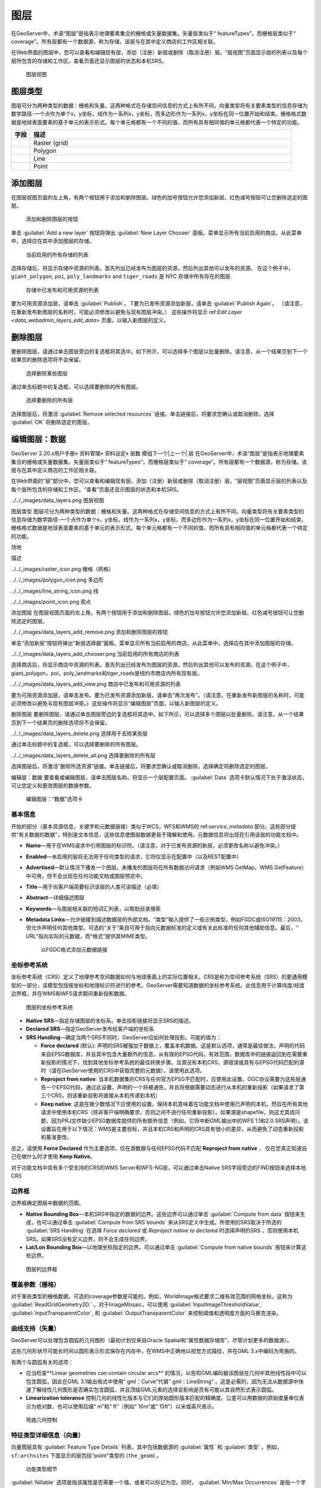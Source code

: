 .. _data_webadmin_layers:

图层
======

在GeoServer中，术语“图层”是指表示地理要素集合的栅格或矢量数据集。矢量层类似于“ featureTypes”，而栅格层类似于“ coverage”。所有层都有一个数据源，称为存储。该层与在其中定义商店的工作区相关联。

在Web界面的图层中，您可以查看和编辑现有层，添加（注册）新层或删除（取消注册）层。“层视图”页面显示层的列表以及每个层所包含的存储和工作区。查看页面还显示图层的状态和本机SRS。

.. figure:: img/data_layers.png

   图层视图

图层类型
-----------

图层可分为两种类型的数据：栅格和矢量。这两种格式在存储空间信息的方式上有所不同。向量类型将有关要素类型的信息存储为数学路径-一个点作为单个x，y坐标，线作为一系列x，y坐标，而多边形作为一系列x，y坐标在同一位置开始和结束。栅格格式数据是地球表面要素的基于单元的表示形式。每个单元格都有一个不同的值，而所有具有相同值的单元格都代表一个特定的功能。

.. list-table::
   :widths: 5 70
   :header-rows: 1

   * - 字段
     - 描述
   * - .. image:: img/raster_icon.png
     - Raster (grid)
   * - .. image:: img/polygon_icon.png
     - Polygon
   * - .. image:: img/line_string_icon.png
     - Line
   * - .. image:: img/point_icon.png
     - Point

.. _data_webadmin_layers_add_a_layer:

添加图层
-----------

在图层视图页面的左上角，有两个按钮用于添加和删除图层。绿色的加号按钮允许您添加新层。红色减号按钮可让您删除选定的图层。

.. figure:: img/data_layers_add_remove.png

   添加和删​​除图层的按钮

单击 :guilabel:`Add a new layer` 按钮将弹出 :guilabel:`New Layer Chooser` 面板。菜单显示所有当前启用的商店。从此菜单中，选择应在其中添加图层的存储。

.. figure:: img/data_layers_add_chooser.png

   当前启用的所有存储的列表

选择存储后，将显示存储中资源的列表。首先列出已经发布为图层的资源，然后列出其他可以发布的资源。
在这个例子中，``giant_polygon``, ``poi``, ``poly_landmarks`` and ``tiger_roads`` 是 NYC 存储中所有存在的图层.

.. figure:: img/data_layers_add_view.png

   存储中已发布和可用资源的列表

要为可用资源添加层，请单击 :guilabel:`Publish`。
T要为已发布资源添加新层，请单击 :guilabel:`Publish Again`。
（请注意，在重新发布新图层的名称时，可能必须修改以避免与现有图层冲突。）
这些操作将显示 ref:`Edit Layer <data_webadmin_layers_edit_data>` 页面，以输入新图层的定义。

删除图层
--------------

要删除图层，请通过单击图层旁边的复选框将其选中。如下所示，可以选择多个图层以批量删除。请注意，从一个结果页到下一个结果页的删除选项将不会保留。

.. figure:: img/data_layers_delete.png

   选择删除某些图层

通过单击标题中的复选框，可以选择要删除的所有图层。

.. figure:: img/data_layers_delete_all.png

   选择要删除的所有层

选择图层后，将激活 :guilabel:`Remove selected resources` 链接。单击链接后，将要求您确认或取消删除。选择 :guilabel:`OK` 将删除选定的图层。

.. _data_webadmin_layers_edit_data:

编辑图层：数据
----------------


GeoServer 2.20.x用户手册» 资料管理» 资料设定» 层数
模组下一个|上一个|
层
在GeoServer中，术语“图层”是指表示地理要素集合的栅格或矢量数据集。矢量层类似于“ featureTypes”，而栅格层类似于“ coverage”。所有层都有一个数据源，称为存储。该层与在其中定义商店的工作区相关联。

在Web界面的“层”部分中，您可以查看和编辑现有层，添加（注册）新层或删除（取消注册）层。“层视图”页面显示层的列表以及每个层所包含的存储和工作区。“查看”页面还显示图层的状态和本机SRS。

../../_images/data_layers.png
图层视图

图层类型
图层可分为两种类型的数据：栅格和矢量。这两种格式在存储空间信息的方式上有所不同。向量类型将有关要素类型的信息存储为数学路径-一个点作为单个x，y坐标，线作为一系列x，y坐标，而多边形作为一系列x，y坐标在同一位置开始和结束。栅格格式数据是地球表面要素的基于单元的表示形式。每个单元格都有一个不同的值，而所有具有相同值的单元格都代表一个特定的功能。

场地

描述

../../_images/raster_icon.png	
栅格（网格）

../../_images/polygon_icon.png	
多边形

../../_images/line_string_icon.png	
线

../../_images/point_icon.png	
观点

添加图层
在图层视图页面的左上角，有两个按钮用于添加和删除图层。绿色的加号按钮允许您添加新层。红色减号按钮可让您删除选定的图层。

../../_images/data_layers_add_remove.png
添加和删​​除图层的按钮

单击“添加新层”按钮将弹出“新层选择器”面板。菜单显示所有当前启用的商店。从此菜单中，选择应在其中添加图层的存储。

../../_images/data_layers_add_chooser.png
当前启用的所有商店的列表

选择商店后，将显示商店中资源的列表。首先列出已经发布为图层的资源，然后列出其他可以发布的资源。在这个例子中，giant_polygon，poi，poly_landmarks和tiger_roads是纽约市商店内所有现有层。

../../_images/data_layers_add_view.png
商店中已发布和可用资源的列表

要为可用资源添加层，请单击发布。要为已发布资源添加新层，请单击“再次发布”。（请注意，在重新发布新图层的名称时，可能必须修改以避免与现有图层冲突。）这些操作将显示“编辑图层”页面，以输入新图层的定义。

删除图层
要删除图层，请通过单击图层旁边的复选框将其选中。如下所示，可以选择多个图层以批量删除。请注意，从一个结果页到下一个结果页的删除选项将不会保留。

../../_images/data_layers_delete.png
选择用于去除某些层

通过单击标题中的复选框，可以选择要删除的所有图层。

../../_images/data_layers_delete_all.png
选择要删除的所有层

选择图层后，将激活“删除所选资源”链接。单击链接后，将要求您确认或取消删除。选择确定将删除选定的图层。

编辑层：数据
要查看或编辑图层，请单击图层名称。将显示一个层配置页面。 :guilabel:`Data` 选项卡默认情况下处于激活状态，可让您定义和更改图层的数据参数。

.. figure:: img/data_layers_edit_data.png

   编辑图层：“数据”选项卡

基本信息
^^^^^^^^^^

开始的部分（基本资源信息，关键字和元数据链接）类似于WCS，WFS和WMS的 ref:`service_metadata` 部分。这些部分提供“有关数据的数据”，特别是文本信息，这些信息使图层数据更易于理解和使用。元数据信息将出现在引用该层的功能文档中。

* **Name**—用于在WMS请求中引用图层的标识符。（请注意，对于已发布资源的新层，必须更改名称以避免冲突。）
* **Enabled**—未启用的层将无法用于任何类型的请求，它将仅显示在配置中（以及REST配置中）
* **Advertised**—默认情况下播发一个图层。未播发的图层将在所有数据访问请求（例如WMS GetMap，WMS GetFeature）中可用，但不会出现在任何功能文档或图层预览中。
* **Title**—用于向客户端简要标识该层的人类可读描述（必填）
* **Abstract**—详细描述图层
* **Keywords**—与图层相关联的短词汇列表，以帮助目录搜索
* **Metadata Links**—允许链接到描述数据层的外部文档。“类型”输入提供了一些示例类型，例如FGDC或ISO19115：2003，但允许声明任何其他类型。可选的“关于”条目可用于指向元数据标准的定义或有关此标准的任何其他辅助信息。最后，“ URL”指向实际的元数据，而“格式”提供其MIME类型。

  .. figure:: img/data_layers_meta.png

     以FGDC格式添加元数据链接

坐标参考系统
^^^^^^^^^^^^^^^^^^^^^^^^^^^^

坐标参考系统（CRS）定义了地理参考空间数据如何与地球表面上的实际位置相关。CRS是称为空间参考系统（SRS）的更通用模型的一部分，该模型包括按坐标和地理标识符进行的参考。GeoServer需要知道数据的坐标参考系统。此信息用于计算纬度/经度边界框，并在WMS和WFS请求期间重新投影数据。


.. figure:: img/data_layers_CRS.png

   图层的坐标参考系统

* **Native SRS**—指定存储图层的坐标系。单击投影链接将显示SRS的描述。
* **Declared SRS**—指定GeoServer发布给客户端的坐标系
* **SRS Handling**—确定当两个SRS不同时，GeoServer应如何处理投影。可能的值为：

  * **Force declared** (默认): 声明的SRS被强加于数据上，覆盖本机数据。这是默认选项，通常是最佳做法，声明的代码来自EPSG数据库，并且其中包含大量额外的信息，从有效的EPSG代码，有效范围，数据库中的链接返回到在需要重新投影的情况下，找到其他坐标参考系统的最佳转换步骤。当源没有本机CRS，源错误或具有与EPSG代码匹配的源时（请在GeoServer使用的CRS中获取完整的元数据），请使用此选项。
  * **Reproject from native**: 当本机数据集的CRS与任何官方EPSG不匹配时，应使用此设置。OGC协议需要为这些层通告一个EPSG代码，通过此设置，声明的一个将被通告，并且将根据需要动态进行从本机的重新投影（如果请求了第三个CRS，则该重新投影将直接从本机传递到本机）
  * **Keep native**: 这是在极少数情况下应使用的设置。保持本机意味着在功能文档中使用已声明的本机，然后在所有其他请求中使用本机CRS（除非客户端明确要求，否则之间不进行任何重新投影）。如果源是shapefile，则这尤其成问题，因为PRJ文件缺少EPSG数据库提供的所有额外信息（例如，它将中断GML输出中的WFS 1.1和2.0 SRS声明）。该设置旨在用于以下情况：WMS是主要目标，并且本机CRS和声明的CRS具有很小的差异，从而避免了动态重新投影和基准更改。

总之，请使用 **Force Declared** 作为主要选项，仅在源数据与任何EPSG代码不匹配 **Reproject from native** ， 仅在您真正知道自己在做什么时才使用 **Keep Native**。

对于功能文档中具有多个受支持的CRS的WMS Server和WFS-NG层，可以通过单击Native SRS字段旁边的FIND按钮来选择本地CRS

.. figure:: img/cascade_srs.png

边界框
^^^^^^^^^^^^^^

边界框确定图层中数据的范围。

* **Native Bounding Box**—本机SRS中指定的数据的边界。这些边界可以通过单击 :guilabel:`Compute from data` 按钮来生成，也可以通过单击 :guilabel:`Compute from SRS bounds` 来从SRS定义中生成。所使用的SRS取决于所选的 :guilabel:`SRS Handling` 在选择 *Force declared* 或 *Reproject native to declared* 时选择声明的SRS ，否则使用本机SRS。如果SRS没有定义边界，则不会生成任何边界。
* **Lat/Lon Bounding Box**—以地理坐标指定的边界。可以通过单击 :guilabel:`Compute from native bounds` 按钮来计算这些边界。

.. figure:: img/data_layers_BB.png

   图层的边界框

覆盖参数（栅格）
^^^^^^^^^^^^^^^^^^^^^^^^^^^^

对于某些类型的栅格数据，可选的coverage参数是可能的。例如，WorldImage格式要求二维有效范围的网格坐标，这称为 :guilabel:`ReadGridGeometry2D.` 。对于ImageMosaic，可以使用 :guilabel:`InputImageThresholdValue`, :guilabel:`InputTransparentColor`, 和 :guilabel:`OutputTransparentColor` 来控制阈值和透明度方面的马赛克渲染。

曲线支持（矢量）
^^^^^^^^^^^^^^^^^^^^^^^

GeoServer可以处理包含圆弧的几何图形（最初计划仅来自Oracle Spatial和“属性数据存储库”，尽管计划更多的数据源）。

这些几何形状尽可能长时间以圆形表示形式保存在内存中，在WMS中正确地以视觉方式描绘，并在GML 3.x中编码为弯曲的。

有两个与圆弧有关的选项：

* 应当检查**Linear geometries can contain circular arcs** 的情况，以告知GML编码器该图层在几何中其他线性段中可以包含圆弧，因此在GML 3.1输出格式中使用“ gml：Curve”代替“ gml：LineString” 。这是必需的，因为无法从数据源中快速了解线性几何图形是否确实包含圆弧，并且顶级GML元素的选择会影响是否有可能以其自然形式表示圆弧。
* **Linearization tolerance** 控制几何的线性化版本与它们的原始圆形版本匹配的精确度。公差可以用数据的原始度量单位表示为绝对数，也可以使用后缀“ m”和“ ft”（例如“ 10m”或“ 15ft”）以米或英尺表示。

.. figure:: img/curved.png

   弯曲几何控制

.. _data_webadmin_layers_edit_publishing:

特征类型详细信息（向量）
^^^^^^^^^^^^^^^^^^^^^^^^^^^^^

向量图层具有 :guilabel:`Feature Type Details` 列表。其中包括数据源的 :guilabel:`属性` 和 :guilabel:`类型` 。例如， ``sf:archsites`` 下面显示的层包括"point"类型的 (``the_geom``) 。

.. figure:: img/data_layers_feature.png

   功能类型细节

:guilabel:`Nillable` 选项是指该属性是否需要一个值，或者可以标记为空。同时， :guilabel:`Min/Max Occurrences` 是指一个字段可以具有多少个值。当前 :guilabel:`Nillable` 和 :guilabel:`Min/Max Occurrences` 都设置为 ``true`` 和 ``0/1`` 但以后在复杂功能方面的工作可能会扩展。

限制显示在图层中的功能
^^^^^^^^^^^^^^^^^^^^^^^^^^^^^^^^^^^^^^^^^^^^

默认情况下，GeoServer将发布该图层中所有可用的功能。通过在配置中指定CQL过滤器，可以将功能限制为子集：

.. figure:: img/data_layers_cql.png

   通过CQL过滤器限制图层上的功能

.. note::

   建议将此设置用于不需要编辑的图层。该过滤器仅应用于读取，如果WFS-T插入添加的功能与过滤器不匹配，则该过滤器仍将添加到存储中，但不会显示在任何输出中。

编辑图层：发布
----------------------

发布选项卡配置HTTP和WMS / WFS / WCS设置。

.. figure:: img/data_layers_edit_publish.png

   编辑图层：发布选项卡

HTTP设置
^^^^^^^^^^^^^

适用于客户端请求的HTTP响应的缓存参数。

* **Response Cache Headers**— 如果选中，GeoServer将不会在 :guilabel:`Cache Time` 指定的时间内两次请求相同的切片。 :guilabel:`Cache Time` 的默认值是以秒为单位的一小时（3600）。

Root Layer in Capabilities
^^^^^^^^^^^^^^^^^^^^^^^^^^
GeoServer中的功能文档始终具有一个顶层（根）图层元素，该元素用作所有可用图层和组的容器。

如果图层是“功能”文档中唯一的顶级元素，则可以删除该根图层并返回以该图层为根的层次结构。

要启用此功能，请从“功能的根层”部分中选择 **No** 选项。

默认情况下，此行为继承自全局WMS服务设置 (**WMS Global Settings** option).
。最后，可以覆盖服务设置并强制 **Yes** 始终包含GeoServer根元素。
 
.. figure:: img/data_layers_root_in_capabilities.png
  
   图层 root layer in capabilities 选项

服务设置
^^^^^^^^^^^^^^^^^

在层级别设置服务配置。

  .. figure:: img/service_enable_layer.png

      服务设置

* **Selectively enable services for layer**—激活/停用该层的服务启用/禁用配置。
* **Enabled Services**—选择此层的启用的服务列表。
* **Disabled Services**—选择此层的禁用的服务列表。

  .. note::

      还可以使用 ``org.geoserver.service.disabled`` system / env / servlet上下文变量将默认禁用的服务设置为所有层。如果有问题的资源没有显式配置，则此变量接受逗号分隔的服务列表，默认情况下应禁用这些服务。


WMS设置
^^^^^^^^^^^^

设置WMS特定的发布参数。

  .. figure:: img/wms_settings.png

      WMS设置

* **Queryable**—控制该层是否经由WMS是可查询 ``GetFeatureInfo`` 请求。
* **Default style**—当客户端未在GetMap请求中指定命名样式时将使用的样式。
* **Additional styles**—可以与此层关联的其他样式。某些客户端（和GeoServer图层预览）会将这些客户端显示为该图层的样式替代项。
* **Default rendering buffer**— 供应商参数``buffer``的默认值 GetMap/GetFeatureInfo 。有关更多详细信息，请参阅 ref:`wms_vendor_parameters` 。
* **Default WMS path**—WMS功能层树中该层的位置。用于构建不透明的图层组
* **Default Interpolation Method**—允许为此层指定默认重采样（插值）方法。可用的选项是 *Nearest neighbor*, *Bilinear*, *Bicubic*, 或 *Use service default*，这意味着将不会创建特定于图层的配置（将使用WMS服务配置页面中选择的默认插值方法，有关详细信息，请参阅 ref:`Raster Rendering Options <services_webadmin_wms_raster_options>` )。 可以由 ref:`interpolations vendor parameter <wms_vendor_parameter_interpolations>` 覆盖。

WMS属性
^^^^^^^^^^^^^^^

设置有关数据提供者的发布信息。

  .. figure:: img/data_layers_WMS.png

     WMS属性

* **Attribution Text**—描述数据提供者的人类可读文本。可以将其用作指向数据提供者网站的超链接的文本。
* **Attribution Link**—指向数据提供商网站的URL。
* **Logo URL**—用作数据提供者徽标的图像的URL。
* **Logo Content Type, Width, and Height**— 这些字段提供有关徽标图像的信息，客户可以使用这些徽标图像来帮助进行布局。如果单击该部分底部的 :guilabel:`Auto-detect image size and type` 链接，GeoServer将自动检测这些值。如果提供了文本，链接和URL，则在WMS功能文档中分别进行广告。一些WMS客户端将显示此信息，以建议用户哪些提供商提供了特定的数据集。如果您省略某些字段，则将在“功能”文档中发布所提供的那些字段，而忽略那些未提供的字段。

WFS设置
^^^^^^^^^^^^

设置WFS特定的发布参数。

  .. figure:: img/wfs_settings.png

      WFS设置

* **Per-Request Feature Limit**—设置WFS GetFeature操作应生成的图层的最大功能数量（与查询命中的实际数量无关）
* **Maximum number of decimals**—设置GML输出中的最大小数位数。
* **Activate complex to simple features conversion** - 如果目标输出格式本身不能处理复杂特征，则此选项仅使用SF-0（简单）属性就可以将复杂特征转换为简单特征。这意味着嵌套要素和多值属性将从最终结果中省略，而不是在生成输出时引发错误。能够处理复杂功能的输出格式不受影响。

  .. note::

      也可以覆盖 ``OtherSRS/OtherCRS`` WFS服务中配置的列表，包括在需要时使用空列表覆盖它。输入区域将接受逗号分隔的EPSG代码列表：

     .. figure:: img/data_layers_WFS.png

        WFS otherSRS/otherCRS 覆盖

     该列表将仅用于功能文档的生成，而不会用于限制GetFeature请求中实际目标SRS的使用。

* **Encode coordinates measures**—选中此设置将导致坐标测量值（“ M”）以支持测量值的WFS输出格式进行编码。默认值（未选中）是不对坐标度量进行编码。

WCS设置
^^^^^^^^^^^^

* **Request SRS**—提供可转换为该图层的SRS列表。 :guilabel:`New Request SRS` 允许您将SRS添加到该列表。
* **Interpolation Methods**—设置栅格渲染过程（如果适用）。
* **Formats**—列出图层支持的输出格式。
* **GeoSearch**—启用后，允许Google Geosearch搜寻器从该特定图层建立索引。想要查询更多的信息，请参阅 `What is a Geo Sitemap? <http://www.google.com/support/webmasters/bin/answer.py?hl=en&answer=94554>`_ 。

KML格式设置
^^^^^^^^^^^^^^^^^^^

根据某些条件限制要素，也称为 **regionation**.

* **Default Regionating Attribute**—选择哪个功能应该比其他功能更显眼。
* **Regionating Methods**—有四种类型的区域划分方法：

  * *external-sorting*—在GeoServer中创建一个临时辅助数据库。建立索引的第一个请求比后续请求花费更长的时间。
  * *geometry*—外部按长度（如果是线）或面积（如果是多边形）排序
  * *native-sorting*—使用托管数据的后端的默认排序算法。它比外部排序更快，但仅适用于PostGIS数据存储。
  * *random*—使用数据的现有顺序并且不进行排序

.. _data_webadmin_layers_edit_dimensions:

编辑图层：尺寸
----------------------

根据WMS 1.1.1和WMS 1.3.0标准的规定，GeoServer支持向WMS图层添加特定尺寸。上面提到的WMS标准中有两个预定义的维度： **TIME** 和 **ELEVATION**。启用图层尺寸后，用户可以将其指定为GetMap请求中的额外参数，从而将数据集过滤到特定的时间或海拔高度集合。

可以在“尺寸”选项卡上启用和配置这些尺寸。

.. figure:: img/data_layers_dimension_editor_time.png

   为WMS层启用了TIME维度

对于每个启用的维度，以下配置选项可用：

* **Attribute**—用于为此尺寸选取值的属性名称（仅矢量）。如果还给出了 **End attribute** ，则在范围的开头对此进行处理。
* **End attribute**—用于为此尺寸选取值范围终点的属性名称（可选，仅矢量）。
* **Presentation**—功能文档中可用值的演示文稿类型。或者 *每个单独值（列表）*, *间隔和分辨率*, 或 *连续间隔*.
* **Default value**—如果请求中未提供此尺寸，则用于此维度的默认值。从以下四种策略中选择一种：

  * **smallest domain value**—使用数据中的最小可用值
  * **biggest domain value**—使用数据中的最大可用价值
  * **nearest to the reference value**—选择最接近给定参考值的数据值
  * **reference value**—尝试按原样使用给定的参考值，而不管其实际在数据中是否可用。

* **Reference value**—默认值说明符。仅针对使用其的默认值策略显示。
* **Nearest match**—是否启用此维度上的WMS最近匹配支持。当前仅在时间维度上受支持。
* **Nearest match on raw data**—最接近匹配-是否在此维度上启用或禁用对原始数据请求的最近匹配支持（覆盖层为WCS，要素层为WFS）。当前仅在WCS服务的时间维度上受支持。
* **Acceptable interval**—距指定值的最大搜索距离（仅在启用最近匹配时可用）。可以为空（无限制），单个值（对称搜索）或使用 ``before/after`` 语法指定非对称搜索范围。时间距离应使用ISO周期语法指定。例如， ``PT1H/PT0H`` 允许在用户指定值之前一小时内进行搜索，但之后不进行搜索。

对于时间维，该值必须采用ISO 8601 DateTime格式。 ``yyyy-MM-ddThh:mm:ss.SSSZ`` 对于高程维，该值必须为浮点数的整数。

仅对于“参考值”策略，也可以使用形式的范围或时间和高度范围 ``fromValue/toValue``。仅对于“参考值”策略，并且受时间限制，也可以使用诸如的相对时间``P1M/PRESENT``，但是要注意，参考值应逐字复制到功能文档中，因此，并非所有客户都可能识别出该语法。

.. note:: 有关指定时间的更多信息，请参见 ref:`wms_time`。

矢量自定义尺寸
^^^^^^^^^^^^^^^^^^^^^^^^
GeoServer还支持向矢量图层添加自定义尺寸，定义其名称和配置。

.. figure:: img/data_layers_dimension_editor_custom.png

   为矢量层启用自定义尺寸

对于每个启用的维度，以下配置选项可用：

* **Name**—自定义尺寸名称。
* **Attribute**—用于为此尺寸选取值的属性名称（仅矢量）。如果还给出了**End 属性** 则在范围的开头对此进行处理。
* **End attribute**—用于为此尺寸选取值范围终点的属性名称（可选，仅矢量）。
* **Presentation**—功能文档中可用值的演示文稿类型。 或者 *每个单独值（列表）*, *间隔和分辨率*, 或 *连续间隔*.
* **Default value**—如果请求中未提供此尺寸，则用于此维度的默认值。从以下四种策略中选择一种：

  * **smallest domain value**—使用数据中的最小可用值
  * **biggest domain value**—使用数据中的最大可用价值
  * **nearest to the reference value**—选择最接近给定参考值的数据值
  * **reference value**—尝试按原样使用给定的参考值，而不管其实际在数据中是否可用。

* **Reference value**—默认值说明符。仅针对使用其的默认值策略显示。
* **Nearest match**—是否启用此维度上的WMS最近匹配支持。
* **Acceptable interval**—距指定值的最大搜索距离（仅在启用最近匹配时可用）。可以为空（无限制），单个值（对称搜索）或使用 ``before/after`` 语法指定非对称搜索范围。

编辑层：安全性
^^^^^^^^^^^^^^^^^^^^^^^^

.. note:: 有关数据访问规则的更多信息，请参见 ref:`security_webadmin_data`。

在层级别设置数据访问规则。

.. figure:: img/data_layers_security_editor.png

要创建/编辑图层的数据访问规则，只需根据所需的访问模式和角色选中/取消选中复选框即可。授予对任何角色的访问权限复选框会为每种访问模式授予每个角色。
